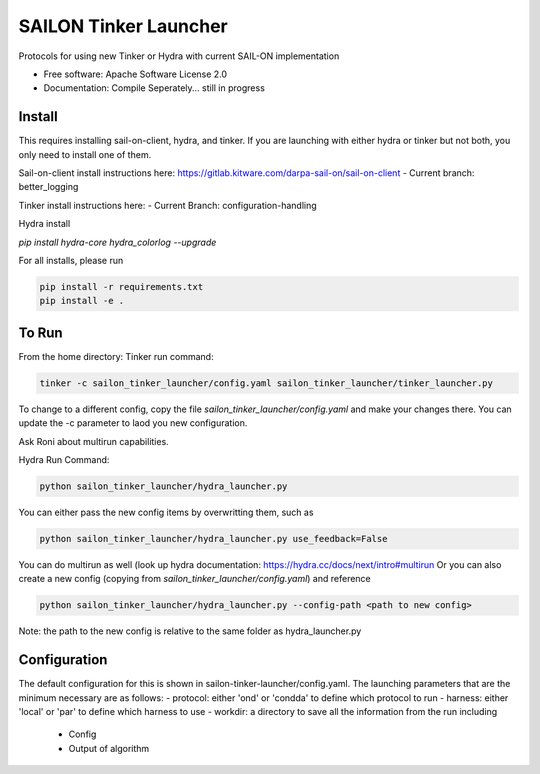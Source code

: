======================
SAILON Tinker Launcher
======================

Protocols for using new Tinker or Hydra with current SAIL-ON implementation


* Free software: Apache Software License 2.0
* Documentation: Compile Seperately... still in progress



Install
--------
This requires installing sail-on-client, hydra, and tinker.  If you are launching with either
hydra or tinker but not both, you only need to install one of them.

Sail-on-client install instructions here: https://gitlab.kitware.com/darpa-sail-on/sail-on-client
- Current branch: better_logging

Tinker install instructions here:
- Current Branch: configuration-handling

Hydra install

`pip install hydra-core hydra_colorlog --upgrade`

For all installs, please run

.. code-block:: bash

   pip install -r requirements.txt
   pip install -e .



To Run
--------
From the home directory:
Tinker run command:

.. code-block:: bash

  tinker -c sailon_tinker_launcher/config.yaml sailon_tinker_launcher/tinker_launcher.py

To change to a different config, copy the file `sailon_tinker_launcher/config.yaml`
and make your changes there.  You can update the -c parameter to laod you new configuration.

Ask Roni about multirun capabilities.



Hydra Run Command:

.. code-block:: bash

  python sailon_tinker_launcher/hydra_launcher.py

You can either pass the new config items by overwritting them, such as

.. code-block:: bash

  python sailon_tinker_launcher/hydra_launcher.py use_feedback=False

You can do multirun as well (look up hydra documentation: https://hydra.cc/docs/next/intro#multirun
Or you can also create a new config (copying from `sailon_tinker_launcher/config.yaml`) and reference

.. code-block:: bash

  python sailon_tinker_launcher/hydra_launcher.py --config-path <path to new config>

Note: the path to the new config is relative to the same folder as hydra_launcher.py

Configuration
-------------
The default configuration for this is shown in sailon-tinker-launcher/config.yaml.  The launching
parameters that are the minimum necessary are as follows:
- protocol: either 'ond' or 'condda' to define which protocol to run
- harness:  either 'local' or 'par' to define which harness to use
- workdir: a directory to save all the information from the run including
    - Config
    - Output of algorithm



